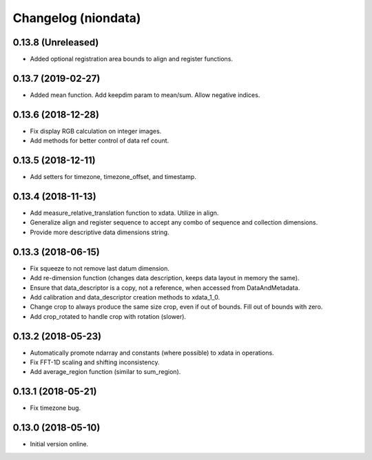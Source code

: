 Changelog (niondata)
====================

0.13.8 (Unreleased)
-------------------

- Added optional registration area bounds to align and register functions.

0.13.7 (2019-02-27)
-------------------

- Added mean function. Add keepdim param to mean/sum. Allow negative indices.

0.13.6 (2018-12-28)
-------------------

- Fix display RGB calculation on integer images.

- Add methods for better control of data ref count.

0.13.5 (2018-12-11)
-------------------

- Add setters for timezone, timezone_offset, and timestamp.

0.13.4 (2018-11-13)
-------------------

- Add measure_relative_translation function to xdata. Utilize in align.

- Generalize align and register sequence to accept any combo of sequence and collection dimensions.

- Provide more descriptive data dimensions string.

0.13.3 (2018-06-15)
-------------------

- Fix squeeze to not remove last datum dimension.

- Add re-dimension function (changes data description, keeps data layout in memory the same).

- Ensure that data_descriptor is a copy, not a reference, when accessed from DataAndMetadata.

- Add calibration and data_descriptor creation methods to xdata_1_0.

- Change crop to always produce the same size crop, even if out of bounds. Fill out of bounds with zero.

- Add crop_rotated to handle crop with rotation (slower).

0.13.2 (2018-05-23)
-------------------

- Automatically promote ndarray and constants (where possible) to xdata in operations.

- Fix FFT-1D scaling and shifting inconsistency.

- Add average_region function (similar to sum_region).

0.13.1 (2018-05-21)
-------------------

- Fix timezone bug.

0.13.0 (2018-05-10)
-------------------

- Initial version online.
